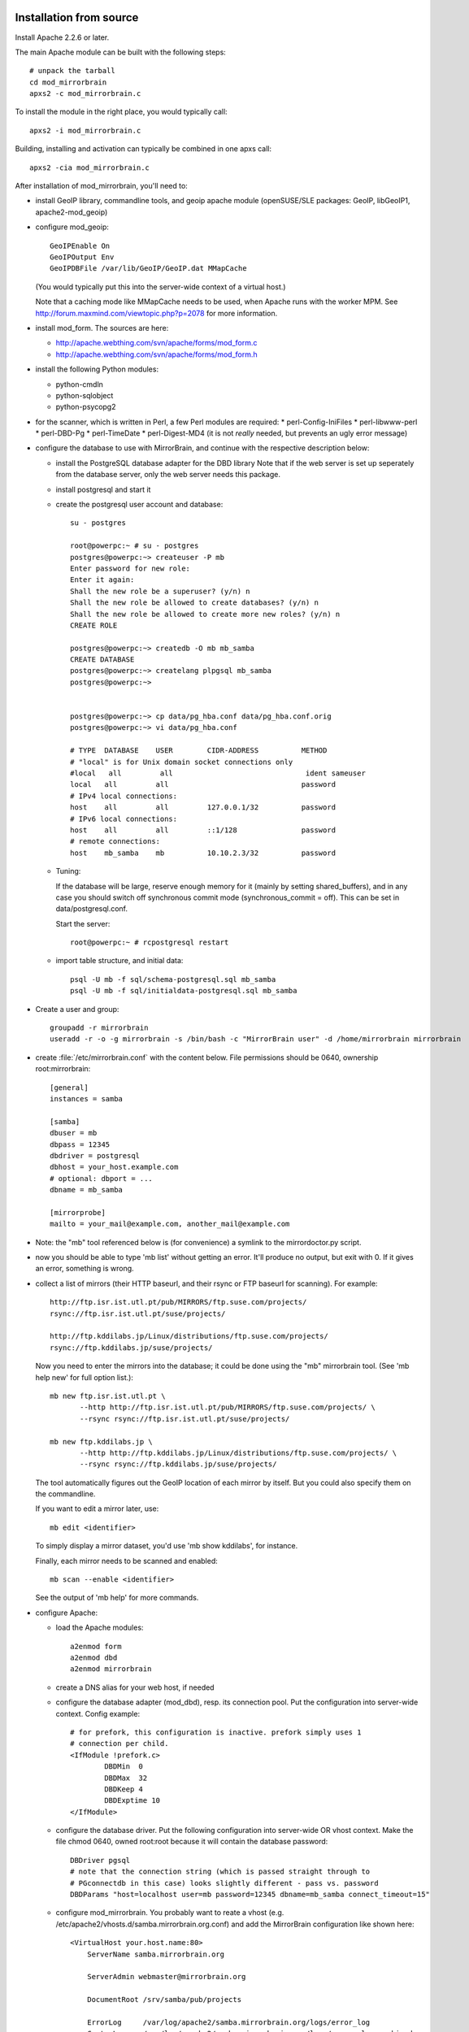 Installation from source
========================


Install Apache 2.2.6 or later. 


The main Apache module can be built with the following steps::

  # unpack the tarball
  cd mod_mirrorbrain
  apxs2 -c mod_mirrorbrain.c

To install the module in the right place, you would typically call::

  apxs2 -i mod_mirrorbrain.c

Building, installing and activation can typically be combined in one apxs call::

  apxs2 -cia mod_mirrorbrain.c


After installation of mod_mirrorbrain, you'll need to:


* install GeoIP library, commandline tools, and geoip apache module
  (openSUSE/SLE packages: GeoIP, libGeoIP1, apache2-mod_geoip)

* configure mod_geoip::

    GeoIPEnable On
    GeoIPOutput Env
    GeoIPDBFile /var/lib/GeoIP/GeoIP.dat MMapCache

  (You would typically put this into the server-wide context of a virtual host.)

  Note that a caching mode like MMapCache needs to be used, when Apache runs with the worker MPM.
  See http://forum.maxmind.com/viewtopic.php?p=2078 for more information.

* install mod_form. The sources are here:

  * http://apache.webthing.com/svn/apache/forms/mod_form.c
  * http://apache.webthing.com/svn/apache/forms/mod_form.h

- install the following Python modules:

  * python-cmdln
  * python-sqlobject
  * python-psycopg2

- for the scanner, which is written in Perl, a few Perl modules are required:
  * perl-Config-IniFiles
  * perl-libwww-perl
  * perl-DBD-Pg
  * perl-TimeDate
  * perl-Digest-MD4 (it is not *really* needed, but prevents an ugly error message)

- configure the database to use with MirrorBrain, and continue with the respective
  description below:


  * install the PostgreSQL database adapter for the DBD library
    Note that if the web server is set up seperately from the database server,
    only the web server needs this package.
  
  * install postgresql and start it

  * create the postgresql user account and database::


       su - postgres
       
       root@powerpc:~ # su - postgres
       postgres@powerpc:~> createuser -P mb
       Enter password for new role: 
       Enter it again: 
       Shall the new role be a superuser? (y/n) n
       Shall the new role be allowed to create databases? (y/n) n
       Shall the new role be allowed to create more new roles? (y/n) n
       CREATE ROLE
       
       postgres@powerpc:~> createdb -O mb mb_samba
       CREATE DATABASE
       postgres@powerpc:~> createlang plpgsql mb_samba
       postgres@powerpc:~> 


       postgres@powerpc:~> cp data/pg_hba.conf data/pg_hba.conf.orig
       postgres@powerpc:~> vi data/pg_hba.conf

       # TYPE  DATABASE    USER        CIDR-ADDRESS          METHOD
       # "local" is for Unix domain socket connections only
       #local   all         all                               ident sameuser
       local   all         all                               password
       # IPv4 local connections:
       host    all         all         127.0.0.1/32          password
       # IPv6 local connections:
       host    all         all         ::1/128               password
       # remote connections:
       host    mb_samba    mb          10.10.2.3/32          password

       
      
  *  Tuning:

     If the database will be large, reserve enough memory for it (mainly
     by setting shared_buffers), and in any case you should switch off
     synchronous commit mode (synchronous_commit = off). This can be set in
     data/postgresql.conf.

     Start the server::

       root@powerpc:~ # rcpostgresql restart

  * import table structure, and initial data::

       psql -U mb -f sql/schema-postgresql.sql mb_samba
       psql -U mb -f sql/initialdata-postgresql.sql mb_samba


* Create a user and group::

    groupadd -r mirrorbrain
    useradd -r -o -g mirrorbrain -s /bin/bash -c "MirrorBrain user" -d /home/mirrorbrain mirrorbrain

* create :file:`/etc/mirrorbrain.conf` with the content below. File permissions
  should be 0640, ownership root:mirrorbrain::

    [general]
    instances = samba
  
    [samba]
    dbuser = mb
    dbpass = 12345
    dbdriver = postgresql
    dbhost = your_host.example.com
    # optional: dbport = ...
    dbname = mb_samba
    
    [mirrorprobe]
    mailto = your_mail@example.com, another_mail@example.com


* Note: the "mb" tool referenced below is (for convenience) a symlink to the
  mirrordoctor.py script.

* now you should be able to type 'mb list' without getting an error.
  It'll produce no output, but exit with 0. If it gives an error, something is
  wrong.

* collect a list of mirrors (their HTTP baseurl, and their rsync or FTP baseurl
  for scanning). For example::

    http://ftp.isr.ist.utl.pt/pub/MIRRORS/ftp.suse.com/projects/
    rsync://ftp.isr.ist.utl.pt/suse/projects/

    http://ftp.kddilabs.jp/Linux/distributions/ftp.suse.com/projects/
    rsync://ftp.kddilabs.jp/suse/projects/



  Now you need to enter the mirrors into the database; it could be done using the
  "mb" mirrorbrain tool. (See 'mb help new' for full option list.)::

    mb new ftp.isr.ist.utl.pt \
           --http http://ftp.isr.ist.utl.pt/pub/MIRRORS/ftp.suse.com/projects/ \
           --rsync rsync://ftp.isr.ist.utl.pt/suse/projects/

    mb new ftp.kddilabs.jp \
           --http http://ftp.kddilabs.jp/Linux/distributions/ftp.suse.com/projects/ \
           --rsync rsync://ftp.kddilabs.jp/suse/projects/


  The tool automatically figures out the GeoIP location of each mirror by itself.
  But you could also specify them on the commandline.

  If you want to edit a mirror later, use::

    mb edit <identifier>

  To simply display a mirror dataset, you'd use 'mb show kddilabs', for instance.

  Finally, each mirror needs to be scanned and enabled::

    mb scan --enable <identifier>

  See the output of 'mb help' for more commands.



* configure Apache:

  * load the Apache modules::

     a2enmod form
     a2enmod dbd
     a2enmod mirrorbrain

  * create a DNS alias for your web host, if needed

  * configure the database adapter (mod_dbd), resp. its connection pool.
    Put the configuration into server-wide context. Config example::

      # for prefork, this configuration is inactive. prefork simply uses 1
      # connection per child.
      <IfModule !prefork.c>
              DBDMin  0
              DBDMax  32
              DBDKeep 4
              DBDExptime 10
      </IfModule>

  * configure the database driver.
    Put the following configuration into server-wide OR vhost context. Make the file
    chmod 0640, owned root:root because it will contain the database password::

      DBDriver pgsql
      # note that the connection string (which is passed straight through to
      # PGconnectdb in this case) looks slightly different - pass vs. password
      DBDParams "host=localhost user=mb password=12345 dbname=mb_samba connect_timeout=15"


  * configure mod_mirrorbrain.
    You probably want to reate a vhost (e.g.
    /etc/apache2/vhosts.d/samba.mirrorbrain.org.conf) and add the MirrorBrain
    configuration like shown here::

      <VirtualHost your.host.name:80>
          ServerName samba.mirrorbrain.org
      
          ServerAdmin webmaster@mirrorbrain.org
      
          DocumentRoot /srv/samba/pub/projects
      
          ErrorLog     /var/log/apache2/samba.mirrorbrain.org/logs/error_log
          CustomLog    /var/log/apache2/samba.mirrorbrain.org/logs/access_log combined

          <Directory /srv/samba/pub/projects>
              MirrorBrainEngine On
              MirrorBrainDebug Off
              FormGET On
              MirrorBrainHandleHEADRequestLocally Off
              MirrorBrainMinSize 2048
              MirrorBrainHandleDirectoryIndexLocally On
              MirrorBrainExcludeUserAgent rpm/4.4.2*
              MirrorBrainExcludeUserAgent *APT-HTTP*
              MirrorBrainExcludeMimeType application/pgp-keys

              Options FollowSymLinks Indexes
              AllowOverride None
              Order allow,deny
              Allow from all
          </Directory>
      
      </VirtualHost>

  * restart Apache, while watching the error log::

      tail -F /var/log/apache2/*_log &
      rcapache2 restart

    
  * mirror surveillance needs to be configured. Put this into /etc/crontab::

      -* * * * *                mirrorbrain   mirrorprobe -t 20 &>/dev/null

    Likewise, configure scanning::

      44 0,4,8,12,16,20 * * *   mirrorbrain   mb scan -j 3 -a


TODO: describe how to test that the install was successful
    (When testing, consider any excludes that you configured, and which may
    confuse you.)


TODO: describe decent logging setup


* further things that you might want to configure:

  * mod_autoindex_mb, a replacement for the standard module mod_autoindex::

      a2dismod autoindex
      a2enmod autoindex_mb
      Add IndexOptions Metalink Mirrorlist
      # or IndexOptions +Metalink +Mirrorlist, depending on your config

  * add a link to a CSS stylesheet for mirror lists::

      MirrorBrainMirrorlistStylesheet "http://static.opensuse.org/css/mirrorbrain.css"

    and for the autoindex::

      IndexStyleSheet "http://static.opensuse.org/css/mirrorbrain.css"

  * prepare the metalink hashes. 

    * First, add some configuration::

        MirrorBrainMetalinkPublisher "openSUSE" http://download.opensuse.org
        MirrorBrainMetalinkHashesPathPrefix /srv/metalink-hashes/ppc

    * install the "metalink" tool from http://metamirrors.nl/metalinks_project
      (openSUSE package called metalink, http://download.opensuse.org/repositories/network:/utilities/)
      and create the actual hashes::

        metalink-hasher update -t /srv/metalink-hashes/ppc/srv/ftp/pub/opensuse/ppc /srv/ftp/pub/opensuse/ppc

    * add the hashing command to /etc/crontab to be run every few hours.


.. note:: That's how far the instructions go. I hope they are useful. Please
          subscribe to the mirrorbrain mailing list, see
          http://mirrorbrain.org/communication .  Questions can be answered there,
          feedback is appreciated.




Memcache support
================

Memcache support is optional. You should not need it normally, so it is
suggested that you just ignore this. When compiling with memcache support,
-DWITH_MEMCACHE needs to be among the compile flags.
apxs2 -c -Wc,"-DWITH_MEMCACHE -Wall -g" mod_mirrorbrain.c
If you use an apr-util version prior to 1.3, the memcache client support isn't included. Then you'll
need to get and build libapr_memcache, and then you'll probably build mod_mirrorbrain like this:
apxs2 -c -I/usr/include/apr_memcache-0 -lapr_memcache '-Wc,-Wall -DWITH_MEMCACHE -g -D_GNU_SOURCE' mod_mirrorbrain.c

Further steps required for memcache support would be:

- install memcached
- make sure it listens on localhost only (/etc/sysconfig/memcached)
- start it ("/etc/init.d/memcached start")
- configure it to start at boot ("chkconfig -a memcached")
- install mod_memcache from http://code.google.com/p/modmemcache/
  (openSUSE package apache2-mod_memcache); a2enmod memcache

Configuration example::

    <IfModule mod_memcache.c>
        MemcacheServer 127.0.0.1:11211 min=0 smax=4 max=16 ttl=600
    </IfModule>
    <IfModule mod_mirrorbrain.c>
        MirrorBrainMemcached On
        MirrorBrainMemcachedLifetime 1800
    </IfModule>


